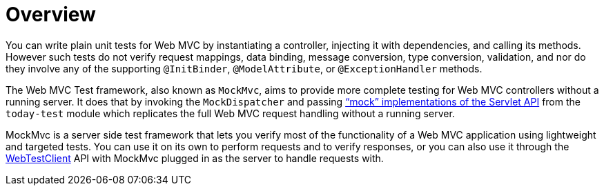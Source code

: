 [[spring-mvc-test-server]]
= Overview
:page-section-summary-toc: 1

You can write plain unit tests for Web MVC by instantiating a controller, injecting it
with dependencies, and calling its methods. However such tests do not verify request
mappings, data binding, message conversion, type conversion, validation, and nor
do they involve any of the supporting `@InitBinder`, `@ModelAttribute`, or
`@ExceptionHandler` methods.

The Web MVC Test framework, also known as `MockMvc`, aims to provide more complete
testing for Web MVC controllers without a running server. It does that by invoking
the `MockDispatcher` and passing
xref:testing/unit.adoc#mock-objects-mockApi["`mock`" implementations of the Servlet API] from the
`today-test` module which replicates the full Web MVC request handling without
a running server.

MockMvc is a server side test framework that lets you verify most of the functionality
of a Web MVC application using lightweight and targeted tests. You can use it on
its own to perform requests and to verify responses, or you can also use it through
the xref:testing/webtestclient.adoc[WebTestClient] API with MockMvc plugged in as the server to handle requests
with.



